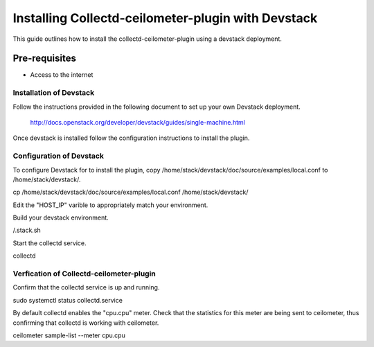 ===================================================
Installing Collectd-ceilometer-plugin with Devstack
===================================================

This guide outlines how to install the collectd-ceilometer-plugin using a
devstack deployment.

Pre-requisites
--------------

- Access to the internet

Installation of Devstack
========================

Follow the instructions provided in the following document to set up your own
Devstack deployment.

    http://docs.openstack.org/developer/devstack/guides/single-machine.html

Once devstack is installed follow the configuration instructions to install the
plugin.

Configuration of Devstack
=========================

To configure Devstack for to install the plugin, copy
/home/stack/devstack/doc/source/examples/local.conf to /home/stack/devstack/.

| cp /home/stack/devstack/doc/source/examples/local.conf /home/stack/devstack/

Edit the "HOST_IP" varible to appropriately match your environment.

Build your devstack environment.

| /.stack.sh

Start the collectd service.

| collectd

Verfication of Collectd-ceilometer-plugin
=========================================

Confirm that the collectd service is up and running.

| sudo systemctl status collectd.service

By default collectd enables the "cpu.cpu" meter. Check that the statistics for
this meter are being sent to ceilometer, thus confirming that collectd is
working with ceilometer.

| ceilometer sample-list --meter cpu.cpu

